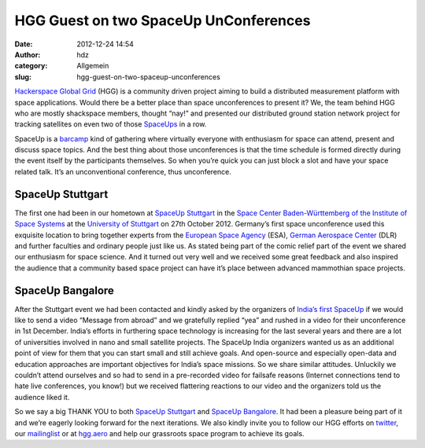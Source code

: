 HGG Guest on two SpaceUp UnConferences
######################################
:date: 2012-12-24 14:54
:author: hdz
:category: Allgemein
:slug: hgg-guest-on-two-spaceup-unconferences

|hgg_earth_rgb_pos-72dpi|\ `Hackerspace Global Grid <http://hgg.aero/>`__ (HGG) is a community driven project aiming to build a distributed measurement platform with space applications. Would there be a better place than space unconferences to present it? We, the team behind HGG who are mostly shackspace members, thought “nay!” and presented our distributed ground station network project for tracking satellites on even two of those `SpaceUps <http://www.spaceup.org>`__ in a row.

SpaceUp is a `barcamp <http://en.wikipedia.org/wiki/BarCamp>`__ kind of
gathering where virtually everyone with enthusiasm for space can attend,
present and discuss space topics. And the best thing about those
unconferences is that the time schedule is formed directly during the
event itself by the participants themselves. So when you’re quick you
can just block a slot and have your space related talk. It’s an
unconventional conference, thus unconference.

SpaceUp Stuttgart
~~~~~~~~~~~~~~~~~

The first one had been in our hometown at `SpaceUp
Stuttgart <http://www.spaceup.org/stuttgart>`__ in the `Space Center
Baden-Württemberg of the Institute of Space
Systems <http://www.irs.uni-stuttgart.de/index.en.html>`__ at the
`University of
Stuttgart <http://www.uni-stuttgart.de/home/index.en.html>`__ on 27th
October 2012. Germany’s first space unconference used this exquisite
location to bring together experts from the `European Space
Agency <http://www.esa.int/ESA>`__ (ESA), `German Aerospace
Center <http://www.dlr.de/dlr/en/>`__ (DLR) and further faculties and
ordinary people just like us. As stated being part of the comic relief
part of the event we shared our enthusiasm for space science. And it
turned out very well and we received some great feedback and also
inspired the audience that a community based space project can have it’s
place between advanced mammothian space projects.

SpaceUp Bangalore
~~~~~~~~~~~~~~~~~

After the Stuttgart event we had been contacted and kindly asked by the
organizers of `India’s first SpaceUp <http://www.spaceupindia.org>`__ if
we would like to send a video “Message from abroad” and we gratefully
replied “yea” and rushed in a video for their unconference in 1st
December. India’s efforts in furthering space technology is increasing
for the last several years and there are a lot of universities involved
in nano and small satellite projects. The SpaceUp India organizers
wanted us as an additional point of view for them that you can start
small and still achieve goals. And open-source and especially open-data
and education approaches are important objectives for India’s space
missions. So we share similar attitudes. Unluckily we couldn’t attend
ourselves and so had to send in a pre-recorded video for failsafe
reasons (Internet connections tend to hate live conferences, you know!)
but we received flattering reactions to our video and the organizers
told us the audience liked it.

So we say a big THANK YOU to both `SpaceUp
Stuttgart <http://www.spaceup.org/stuttgart>`__ and `SpaceUp
Bangalore <http://www.spaceupindia.org>`__. It had been a pleasure being
part of it and we’re eagerly looking forward for the next iterations. We
also kindly invite you to follow our HGG efforts on
`twitter <https://twitter.com/hxglobalgrid>`__, our
`mailinglist <https://lists.shackspace.de/mailman/listinfo/constellation>`__
or at `hgg.aero <http://hgg.aero/>`__ and help our grassroots space
program to achieve its goals.

.. |hgg_earth_rgb_pos-72dpi| image:: http://shackspace.de/wp-content/uploads/2012/12/hgg_earth_rgb_pos-72dpi-150x150.png
   :target: http://shackspace.de/wp-content/uploads/2012/12/hgg_earth_rgb_pos-72dpi.png


